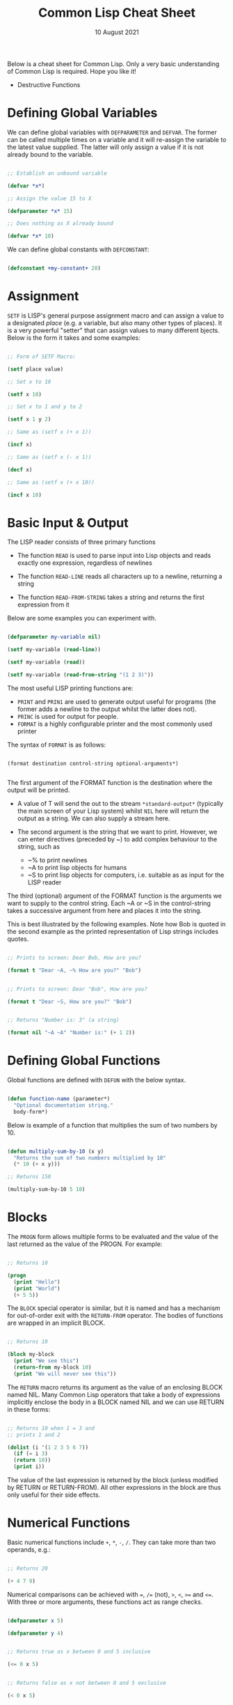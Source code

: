 #+Date: 10 August 2021

#+Title: Common Lisp Cheat Sheet

Below is a cheat sheet for Common Lisp. Only  a very basic
understanding of Common Lisp is required. Hope you like it!

- Destructive Functions





* Defining Global Variables

We can define global variables with =DEFPARAMETER= and 
=DEFVAR=. The former can be called multiple times on a
variable and it will re-assign the variable to the latest
value supplied. The latter will only assign a value if it
is not already bound to the variable.

#+begin_src lisp

  ;; Establish an unbound variable
  
  (defvar *x*)
  
  ;; Assign the value 15 to X
  
  (defparameter *x* 15)
  
  ;; Does nothing as X already bound
  
  (defvar *x* 10)

#+end_src

We can define global constants with =DEFCONSTANT=:

#+begin_src lisp

 (defconstant +my-constant+ 20)

#+end_src


* Assignment

=SETF= is LISP's general purpose assignment macro and
can assign a value to a designated /place/ (e.g. a variable,
but also many other types of places). It is a very powerful
"setter" that can assign values to many different bjects. Below
is the form it takes and some examples:

#+begin_src lisp

  ;; Form of SETF Macro:

  (setf place value)

  ;; Set x to 10

  (setf x 10)

  ;; Set x to 1 and y to 2

  (setf x 1 y 2)

  ;; Same as (setf x (+ x 1))

  (incf x)

  ;; Same as (setf x (- x 1))

  (decf x)

  ;; Same as (setf x (+ x 10))
  
  (incf x 10)

#+end_src

* Basic Input & Output

The LISP reader consists of three primary functions

- The function =READ= is used to parse input into Lisp objects and reads
  exactly one expression, regardless of newlines

- The function =READ-LINE= reads all characters up to a newline, returning
  a string

- The function =READ-FROM-STRING= takes a string and returns the first
  expression from it

Below are some examples you can experiment with.

#+begin_src lisp

  (defparameter my-variable nil)

  (setf my-variable (read-line))

  (setf my-variable (read))

  (setf my-variable (read-from-string "(1 2 3)"))

#+end_src

The most useful LISP printing functions are:

- =PRINT= and =PRIN1= are used to generate output useful for programs
  (the former adds a newline to the output whilst the latter does not).
- =PRINC= is used for output for people.
- =FORMAT= is a highly configurable printer and the most commonly used printer

The syntax of =FORMAT= is as follows:

#+BEGIN_SRC elisp

  (format destination control-string optional-arguments*)
    
#+END_SRC

The first argument of the FORMAT function is the destination where the
output will be printed.

- A value of T will send the out to the stream =*​standard-output​*=
 (typically the main screen of your Lisp system) whilst =NIL= here will
  return the output as a string. We can also supply a stream here.
 
- The second argument is the string that we want to print. However, we can enter
  directives (preceded by ~) to add complex behaviour to the string, such as

  - ~% to print newlines
  - ~A to print lisp objects for humans
  - ~S to print lisp objects for computers, i.e. suitable as as input for the
    LISP reader
 
The third (optional) argument of the FORMAT function is the arguments
we want to supply to the control string. Each ~A or ~S in the
control-string takes a successive argument from here and places it
into the string.

This is best illustrated by the following examples. Note how Bob is
quoted in the second example as the printed representation of Lisp
strings includes quotes.

#+begin_src lisp

  ;; Prints to screen: Dear Bob, How are you?

  (format t "Dear ~A, ~% How are you?" "Bob")


  ;; Prints to screen: Dear "Bob", How are you?

  (format t "Dear ~S, How are you?" "Bob")


  ;; Returns "Number is: 3" (a string)

  (format nil "~A ~A" "Number is:" (+ 1 2))

#+end_src


* Defining Global Functions

Global functions are defined with =DEFUN= with the below syntax.

#+begin_src lisp

  (defun function-name (parameter*)
    "Optional documentation string."
    body-form*)

#+end_src

Below is example of a function that multiplies the sum of two
numbers by 10.

#+begin_src lisp

  (defun multiply-sum-by-10 (x y)
    "Returns the sum of two numbers multiplied by 10"
    (* 10 (+ x y)))

  ;; Returns 150

  (multiply-sum-by-10 5 10)

#+end_src


* Blocks

The =PROGN= form allows multiple forms to be evaluated
and the value of the last returned as the value of the
PROGN. For example:

#+begin_src lisp

  ;; Returns 10
    
  (progn
    (print "Hello")
    (print "World")
    (+ 5 5))

#+end_src

The =BLOCK= special operator is similar, but it is named and has a
mechanism for out-of-order exit with the =RETURN-FROM= operator.
The bodies of functions are wrapped in an implicit BLOCK.

#+begin_src lisp

  ;; Returns 10
  
  (block my-block
    (print "We see this")
    (return-from my-block 10)
    (print "We will never see this"))

#+end_src

The =RETURN= macro returns its argument as the value of an enclosing
BLOCK named NIL.  Many Common Lisp operators that take a body of
expressions implicitly enclose the body in a BLOCK named NIL and we
can use RETURN in these forms:

 #+begin_src lisp

   ;; Returns 10 when 1 = 3 and
   ;; prints 1 and 2
   
   (dolist (i '(1 2 3 5 6 7))
     (if (= i 3)
	 (return 10))
     (print i))

 #+end_src

The value of the last expression is returned by the block (unless
modified by RETURN or RETURN-FROM). All other expressions in the block
are thus only useful for their side effects.


* Numerical Functions

Basic numerical functions include =+=, =*=, =-=, =/=. They can
take more than two operands, e.g.:

#+begin_src lisp

  ;; Returns 20

  (+ 4 7 9)

#+end_src

Numerical comparisons can be achieved with ~=~, =/== (not),
=>=, =<=, =>== and =<==. With three or more arguments, these
functions act as range checks.

#+begin_src lisp

  (defparameter x 5)
  
  (defparameter y 4)

  
  ;; Returns true as x between 0 and 5 inclusive
  
  (<= 0 x 5)

  
  ;; Returns false as x not between 0 and 5 exclusive
  
  (< 0 x 5)

  
  ;; Returns false as x > y

  (< 0 x y 6)

  ;; Returns true

  (< 0 y x 6)

#+end_src

Other useful functions are below. More details on numerical
operations can be found in [[https://www.cs.cmu.edu/Groups/AI/html/cltl/clm/node121.html][Common Lisp, the Language 2nd Edition]].

#+begin_src lisp

  ;; Returns e^3

  (exp 3)

  ;; Returns 4^5

  (expt 4 5)

  ;; Returns log of 8 in the base 2, i.e. 3

  (log 8 2)

  ;; Returns square root

  (sqrt 9)

  ;; Returns 5

  (max 1 3 5 4 2)

  ;; Returns -1

  (min 1 -1 2 3 4)

  ;; Returns 3

  (abs -3)

#+end_src

* Text Functions

Four useful text functions are =CONCATENATE= to join strings,
=LENGTH= to get their length, =SUBSEQ= to extract a portion of a
string and =SEARCH= to search within a string (which returns NIL
if not found).

#+begin_src lisp

  (concatenate 'string "Hello, " "world" ". Today is good.")


  ;; Returns 6

  (length "Common")
  

  ;; Returns 4
  
  (search "term" "the term is search within this string")

#+end_src


Below are comparison functions for strings. Replace STRING with
CHAR in the below to get the equivalent character comparison
function. 

| Case Sensitive | Case Insensitive    |
|----------------+---------------------|
| STRING=        | STRING-EQUAL        |
| STRING/=       | STRING-NOT-EQUAL    |
| STRING<        | STRING-LESSP        |
| STRING<=       | STRING-NOT-GREATERP |
| STRING>        | STRING-GREATERP     |
| STRING>=       | STRING-NOT-LESSP    |


* Data Types

One can get the data types of a LISP object with =TYPE-0F= and
test whether a object is of a particular type with =TYPEP=.

#+begin_src lisp

  (typep "My String" 'string)

  (type-of "My String")

#+end_src

Other type predicate functions include ATOM, NULL, ZEROP,
NUMBERP, EVENP, LISTP, ARRAYP, PLUSP, CHARACTERP, ODDP,
SYMBOLP, PACKAGEP, MINUSP, STRINGP and ODDP.


* Boolean & Equality

The function AND returns NIL if any of its arguments are false and
returns the value of the last argument if all arguments are true.  The
function OR returns the first argument that is true and NIL if no
argument is true.

#+begin_src lisp

  ;; Returns 5
  
  (and t (+ 1 2) (* 1 5))

  ;; Returns 3
  
  (or nil (+ 1 2) (* 1 5))

#+end_src

Common Lisp has a few different functions for testing equality of two
objects. Generally speaking, you can't go wrong with =EQUAL=.

- =EQ= compares equality of memory addresses and is the fastest
  test. It is useful to compare symbols quickly and to test whether two
  cons cells are physically the same object. It should not be used to
  compare numbers.

- =EQL= is like EQ except that it can safely compare numbers for numerical
  equality and type equality. It is the default equality test in many
  Common Lisp functions.

- =EQUAL= is a general purpose test that, in addition to being able to
  safely compare numbers like EQL, can safely compare lists on an
  element by element basis. Lists are not unique and EQ and EQL will
  fail to return equality on equivalent lists if they are stored in
  different memory addresses.

- =EQUALP= is a more liberal version of EQUAL. It ignores case
  distinctions in strings, among other things.

- === is the most efficient way to compare numbers, and the only way to
  compare numbers of disparate types, such as 3 and 3.0. It only accepts
  numbers.


* Conditionals

The five main conditionals in Common Lisp are IF, WHEN, UNLESS, COND
and CASE. Conditionals with an implicit PROGN block allow for multiple
forms within their bodies.

Example of IF form (note there is no implicit PROGN):


#+begin_src lisp

  (if (equal 5 (+ 1 4))
      (print "This is true")
      (print "This if false"))

#+end_src

Example of WHEN form (note there is an implicit PROGN):

#+begin_src lisp

  (when (equal 5 (+ 1 4))
    (print "Print if statement is true")
    (print "Print this also"))

#+end_src

Example of UNLESS form (note there is an implicit PROGN):

#+begin_src lisp

  (unless (equal 3 (+ 1 4))
    (print "Only print if condition is false")
    (print "Print this also"))

#+end_src

Example of COND form (multiple ifs, implicit PROGN). The form exits on
the first true:
	
#+begin_src lisp

  (cond ((equal 5 3) (print "This will not print"))
	((equal 5 5) (print "This will print"))
	((equal 5 5)
	 (print "This will not print as the")
	 (print "form exited at first true")))

#+end_src

Example of a CASE form (multiple ifs on the one variable, implicit
PROGN). Cases are literal not evaluated. The form exits on the first true:

#+begin_src lisp

  ;; Try entering in 9 and then (* 3 3)
  ;; at the read prompt. Then try entering 0
  
  (case (read)
     ((1 3 5 7 9 (* 3 3)) "Odd")
    (* 3 3)
    (0 ; Note implicit PROGN here
     (print "Zero")
     (print "Number"))
    (otherwise "Not a odd number < 10"))

#+end_src


* Basic Looping

=DOLIST= and =DOTIMES= are basic loop macros. DOLIST will iterate over
the items of my-list and execute the loop body for each item of the list.
In the below, my-variable holds the value of each successive item in the
list during the iteration.

#+begin_src lisp

  (dolist (my-variable my-list optional-result-form)
    body-form*)

#+end_src

#+begin_src lisp

   (dolist (i '(1 2 3 5 6 7))
     (print i))

#+end_src

In the below example, DOTIMES will iterate my-variable from 0 to one
less than the end-number supplied. If an optional-result-form is
supplied, it will be evaluated at the end of the loop. Below is the
structure of the macro, together with an example:

#+begin_src lisp

  (dotimes (my-variable end-number optional-result-form)
    body-form*)

#+end_src

#+begin_src lisp

  (dotimes (i 5 T)
    (print i))

#+end_src


* Local Variables

LET and LET* are special operators that allow us to create local
variables that can only be accessed within their closures. LET binds
its variables in parallel such that you cannot refer to another
variable in the LET form when setting the value of another. LET* binds
its variables in sequentially, so that you can refer to the value of
any previously bound variables. This is useful when you want to assign
names to several intermediate steps in a long computation.

The LET form has the following syntax:

#+begin_src elisp

  (let ((var-1 value-1)
	...
	(var-n value-n))
    body-form*)

#+end_src

An example of LET* in use:

 #+begin_src lisp

   ;; Prints 10
   
   (let* ((x 5)
	  (y (+ x x)))
     (print y))

 #+end_src


* Local Functions

Functions named by DEFUN are global functions that can be accessed
anywhere. We can define local functions LABELS, which are only accessible
within their context. The syntax of LABELS is:

#+begin_src lisp

  (labels ((fn-1 args-1 body-1)
	   ...
	   (fn-n args-n body-n))
    body-form*)

#+end_src

Functions defined within LABELS take a similar format to a DEFUN
form. Within the body of the LABELS form, function names matching
those defined by the LABELS refer to the locally defined functions
rather than any global functions with the same names. Below is an
example of a LABELS form that will return 12, the result of (+ 2 4 6),
where 2, 4 and 6 are the results of evaluating the three local
functions defined in the form.

#+begin_src lisp

  ;; Returns 12
  
  (labels ((first-function (x) (+ x x))
	   (second-function (y) (* y y))
	   (third-function (z) (first-function z)))
    (+ (first-function 1)
       (second-function 2)
       (third-function 3))) 

#+end_src


* Lambda Expressions

Lambda expressions allow us to create unnamed functions. These are
useful when writing small functions for certain tasks. Below is
an example.

#+begin_src lisp

  ;; Function Form

  (defun my-function (x)
    (+ x 100))

  ;; Returns 101

  (my-function 1)

  ;; Lambda Form
  ;; Also returns 101
  
  ((lambda (x)
     (+ x 100))
   1)

#+end_src


* Function Parameters

By default, a function call must supply values for all parameters that
feature in the function definition. We can modify this behaviour with
the =&optional=, =&key= and =&rest= tokens.

The =&optional= token allows to distinguish between required parameters,
placed before the =&optional= token, and optional parameters, placed
after the token:

#+begin_src lisp

  (defun make-a-list (a b c d &optional e f g)
    (list a b c d e f g))


  ;; Returns (1 2 3 4 5 NIL NIL)

  (make-a-list 1 2 3 4 5)

#+end_src
	
One drawback of the =&optional= token, using the above as an example, is
that we need to supply values for E and F if we want to supply the
value for G, as arguments in a function call are assigned to the
parameters in order.

To overcome this, we utilise the =&key= token to be able to specify which
optional parameter we want to assign a value to. Below is an example of this.

#+begin_src lisp

  (defun make-a-list-2 (a b c d &key (e 1) f g)
    (list a b c d e f g))

  
  ;; Returns (1 2 3 4 1 NIL 7)
  
  (make-a-list-2 1 2 3 4 :g 7)

#+end_src

The preceding example also shows how we can supply a default value to
an optional (setting E to 1 if no value for E is provided). When we
called this function in the above, we set G to 7 and E also defaulted
to 1. As no value was supplied for F, it defaulted to NIL.

In general, =&key= is preferable to &optional as it allows us to have
greater control in our function calls. It also makes code easier to
maintain and evolve as we can add new parameters to a function without
affecting existing function calls (useful when writing libraries that
are already being used by other programs).

Finally, the =&rest= token, placed before the last variable in a
parameter list, allows us to write functions that can accept an
unknown number of arguments. The last variable will be set to a list
of all the remaining arguments supplied by the function call:

#+begin_src lisp

(defun make-a-list-3 (a b c d &rest e) (list a b c d e))

(make-a-list-3 1 2 3 4 5 6 7 8) ; (1 2 3 4 (5 6 7 8))

#+end_src

We can utilise multiple tokens in the same function call, as long as
we declare them in order:

1. First the names of required parameters are declared;
2. Then the optional parameters;
3. Then the rest parameter; and,
4. Finally the keyword parameters are declared.


* Multiple Values

The =VALUES= function returns multiple values and can be used as the
last expression in the body of a function. The below example returns
1, NIL and 6 (individually, not as a list):

#+begin_src lisp

(values 1 nil (+ 2 4))

#+end_src

If a =VALUES= function is supplied as an argument to a form which is
only expecting one value, the first value returned by the =VALUES=
function is used and the rest are discarded:

#+begin_src lisp

  ;; Returns 6
  
  (+ 5 (values 1 nil (+ 2 4)))

#+end_src

The =MULTIPLE-VALUE-BIND= macro is used to receive multiple values. The
first argument of this macro is the variables and the second is the
expression that returns their values. We can then use these values in
the body of the multiple-value-bind macro. Below is an example.

#+begin_src lisp

  ;; Returns (1 2 3)

  (multiple-value-bind (x y z) (values 1 2 3)
    (list x y z)) 

#+end_src

If there are more variables than values, the leftover variables will
be bound to NIL. If there are more values than variables, the extra
values will be discarded. 

* Apply & Funcall

Functions in Lisp are first-class objects that generally support all
operations available to other data objects, such as being modified,
passed as an argument, returned from a function and being assigned to
a variable.

The FUNCTION special operator (shorthand #') returns the function
object associated with the name of function that is supplied as an
argument:

#+begin_src lisp

  ;; Returns the function object

  (function +)

  ;; Equivalent syntax

  #'+

#+end_src

=APPLY= takes a function and a list of arguments for it and returns the
result of applying the function to its arguments. Note how we have to
use to sharp-quote (#') to pass the + function as an object into the
APPLY function. Without doing so, Lisp will return an error as it will
try to evaluate +, which is not legally permissible in the below
example.

#+begin_src lisp

  ;; Returns 6

  (apply #'+ '(1 2 3))

  ;; Try also the following to see an example
  ;; of lambda expressions in use:

  (apply #'(lambda (a b)
	     (+ a b))
	 '(1 2 3))

#+end_src

The function =FUNCALL= is similar to =APPLY=, but allows us to pass
arguments individually and not packaged as a list:

#+begin_src lisp

  ;; Returns 6

  (funcall #'+ 1 2 3)

#+end_src

* Mapping Functions

Mapping is a type of iteration in which a function is successively
applied to pieces of one or more sequences. =MAPCAR= operates on
successive elements of lists and returns a list of the result of
the successive calls to the function specified. =MAPLIST= operates
on successive CDRs of the lists.

#+begin_src lisp

  ;; Returns (-1 -2 -3)

  (mapcar #'(lambda (x) (- 0 x)) '(1 2 3))

  ;; Returns ((a b c d) (b c d) (c d) (d))

  (maplist #'(lambda (x) x) '(a b c d))

#+end_src

The above only work for lists. To map over other types of sequences,
one can use =MAP=:

#+begin_src lisp

  (map result-type function &rest sequences)

#+end_src

Below are a couple of examples.

#+begin_src lisp

  ;; Returns a list ((#\a #\a) (#\b #\b) (#\c #\c))
  
  (map 'list #'(lambda (x) (list x x)) "abc")

  ;; Returns "1010"

  (map 'string
       #'(lambda (x) (if (oddp x) #\1 #\0))
       '(1 2 3 4))
  

#+end_src

* Push, Pop & Reverse

We can use lists as pushdown stacks. The macro PUSH can be used to
push an element to the front of the list, while the macro POP can
remove and return the first element of the list. Both are destructive
operations as they directly change the original lists in question. For
example:

#+begin_src lisp

  (defparameter my-list '(2 3 4))

  ;; Returns (1 2 3 4)

  (push 1 my-list)

  ;; Returns (1 2 3 4)

  my-list

  ;; Returns 1, the car of the list my-list

  (pop my-list)

  ;; Returns (2 3 4)

  my-list

#+end_src

=REVERSE= is a very useful function to reverse the order of elements
within a list and is frequently used in various scenarios:

#+begin_src lisp

  ;; Returns (F E D C B A)

  (reverse '(a b c d e f))

#+end_src

* List Functions

The below are some common functions to access elements of a list:

#+begin_src lisp

  ;; Returns the element at the position given in
  ;; provided position (3), returning D:

  (nth 3 '(a b c d e f g))

  ;; Also try FIRST - TENTH for a similar effect:
   
  ;; Returns A

  (first '(a b c d e f g))

  ;; A similar version of NTH exists for accessing CDRs:
  ;; The below returns (D E F G)
  
  (nthcdr 3 '(a b c d e f g))

  ;; We can also easily access the last CDR with last
  ;; Below returns (G) (note it returns a CDR):
    
  (last '(a b c d e f g)) 

#+end_src

There are also some useful set functions that one can use in conjunction
with sets. =MEMBER= and its variants might be the most useful:

#+begin_src lisp

  ;; Returns (B C)
  
  (member 'b '(a b c))

  ;; Returns (3 4)
  
  (member-if #'oddp '(2 3 4))

  ;; One can also specify the test to apply (default is EQL):

  (member 'b '(a b c) :test #'equal) 

#+end_src

=ADJOIN= joins an object onto a list only if it is not already a member:

#+begin_src lisp

  ;; Returns (A B C)
  
  (adjoin 'b '(a b c))

  ;; Returns (Z A B C)

  (adjoin 'z '(a b c))


#+end_src

Set union, intersection and complement operations can also be done:

#+begin_src lisp

  ;; Returns (A B C S)
  
  (union '(a b c)
	 '(c b s))


  ;; Returns (C B)

  (intersection '(a b c)
		'(c b s))

  ;; Returns (A)
  
  (set-difference '(a b c) '(c b s))

#+end_src

The function =REDUCE= is useful to extend functions that only take two
variables. It takes two arguments, a function (which must take exactly
two values) and a sequence. The function is initially called on the
first two elements of the sequence, and thereafter with each
successive element as the second argument. The value returned by the
last call is the value returned by the =REDUCE= function. For example,
the below returns (A), the intersection of these three lists:

#+begin_src lisp

  (reduce #'intersection '((b r a d) (b a d) (c a t)))

#+end_src

* Keyword Arguments

Many list and sequence (list, strings, arrays) functions take one or
more keyword arguments from the below table. For example, we can use
POSITION to return the position of an element within a sequenc (or NIL
if not found) and use keyword arguments to determine where to begin
the search:

#+begin_src lisp

  (position #\a "fantasia" :start 3 :end 7) ; Returns 4
  
#+end_src

| Parameter | Position                            | Default  |
|-----------+-------------------------------------+----------|
| :key      | A function to apply to each element | identity |
| :test     | The test function for comparison    | eql      |
| :from-end | If true, work backwards             | nil      |
| :start    | Position at which to start          | 0        |
| :end      | Position, if any, at which to stop  | nil      |


* Association Lists

Association lists are a very useful data structure for mapping values
to keys. They are lists of pairs (i.e. conses), with the key being the
CAR of the pair and the datum being the CDR of the pair.

#+begin_src lisp

  ;; Example of an a-list:

  (defvar my-a-list '((one . 1) (two . 2)))

  ;; Add an entry to the front of an a-list
  ;; Returns ((one . 1) (two . 2) (three . 3))
  
  (acons three 3 my-a-list)

  ;; Create an a-list from lists of keys & datums:

  (pairlis '(one two three) '(1 2 3))

  ;; Return the pair associated with a key:
  ;; Below returns (one . 1)

  (assoc 'one my-a-list)

  ;; Find the first pair associated with a datum:
  ;; Returns (two . 2)

  (rassoc 2 my-a-list :test #'=)

#+end_src


* Arrays

The function MAKE-ARRAY allows us to create arrays. For example, we
can create a 2 x 3 array as follows:

#+begin_src lisp

  (defparameter my-array
    (make-array '(2 3) :initial-element nil))

#+end_src

The functions AREF and SETF allow us to access elements and set them
with values:

#+begin_src lisp

  ;; Returns NIL

  (aref my-array 0 0)

  
  ;; Set (0,0) to B
  
  (setf (aref my-array 0 0) 'b)

  
  ;; Returns B

  (aref my-array 0 0)

#+end_src

The functions ARRAY-RANK and ARRAY-DIMENSION retrieve the the number
of dimensions and the number of elements in a given dimension
respectively:

#+begin_src lisp

  (setf my-array
	(make-array '(2 3)
		    :initial-element '((1 2 3) (1 2 3))))
  
  ;; Returns 2

  (array-rank my-array))

  ;; Returns 2

  (array-dimension my-array 0)
  
  ;; Returns 3

  (array-dimension my-array 1)

#+end_src

We use :INITIAL-ELEMENT to set the value of every element of an array
to the provided argument, while we use :INITIAL-CONTENTS to set the
array to the object provided. A one-dimensional array is a vector and
can be created with either of the following.

#+begin_src lisp

(vector "a" 'b 3)
 
(defparameter my-vector
  (make-array 3 :initial-contents '("a" 'b 3)))

#+end_src

Finally, we can create a literal array using the #na syntax, where n
is the number of dimensions:

#+begin_src lisp

  ;; Returns ((B NIL NIL) (1 2 3))

  #2a((b nil nil) (1 2 3))

#+end_src
	
Strings are vectors of characters, denoted with double quotes
(e.g. "my-string"). Strings evaluate to themselves. A character such
as c is denoted as #\c. Each character has an associated integer that
is usually (but not necessarily) its ASCII number:

#+begin_src lisp

  ;; Returns 99
  
  (char-code #\c)

  ;; Returns #\c
  
  (code-char 99) 

#+end_src


* Sequences

The type sequence includes both lists and vectors (and therefore strings).
Sequences have many useful functions. =REMOVE=, =REMOVE-IF= and
=REMOVE-DUPLICATES= are very handy filter functions.

#+begin_src lisp

  ;; Returns 6

  (length '(a b c d e f))

  ;; Returns (F E D C B A)

  (reverse '(a b c d e f)) 

  ;; Returns (C R T) (a new original list unaffected):

  (remove 'a '(c a r a t))
 	
  ;; Returns "cbdra" (preserves only the last of each):

  (remove-duplicates "abracadabra")

  ;; Remove all odd numbers in the below:
  ;; Returns (2 4 4)

  (remove-if #'oddp '(1 2 3 4 4))

#+end_src

We use SUBSEQ to get a portion of a list. Its arguments are a list,
the starting position and an optional ending position (which is not to
be included in the subsequence):

#+begin_src lisp

  ;; Returns (B C D)
  
  (subseq '(a b c d e f) 1 4)

#+end_src

SORT takes a sequence and a comparison function of two arguments and
destructively (i.e. by modifying the original sequence) returns a
sequence sorted according to the function:

#+begin_src lisp

  ;; Returns (6 5 4 2 1)
  
  (sort '(1 4 2 5 6) #'>) 

#+end_src

The functions EVERY and SOME test whether a sequence satisfies a
provided predicate:

#+begin_src lisp

  ;; Returns NIL

  (every #'oddp '( 1 2 5)) 

  ;; Returns T

  (some #'oddp '( 1 2 5))

  ;; Returns T

  (every #'> '(1 3 5) '(0 2 4))

#+end_src

We can find elements within a sequence with =FIND=, which returns
the leftmost such element, or =POSITION=, which returns the position
of such an item, as an integer. We can use =COUNT= to count the number
of instances of the element within the sequence and also use =SEARCH=
to search for sequence within another.

#+begin_src lisp

  ;; Returns 1
  
  (find 1 '(1 2 3 4))

  ;; Returns 0 (the position of 1):

  (position 1 '(1 2 3 4))

  ;; Returns 3:

  (count 1 '(1 2 3 1 1 4))

  ;; Returns 4

  (search "Hello" "Hi! Hello, World!")

#+end_src

* Hash Tables

A hash table is a way of associating pairs of objects, like a
dictionary. The objects stored in a hash table or used as keys can be
of any type. We can make hastables with MAKE-HASH-TABLE and retrieve
values associated with a given key with GETHASH:

#+begin_src lisp

  (defparameter my-hash-table (make-hash-table))

  ;; Returns NIL as not yet set
  
  (gethash 'color my-hash-table) 

#+end_src

Similar to other structures, we use SETF to set values. Hash tables
can accommodate any number of elements, because they are expanded when
they run out of space. We can remove values with REMHASH.

#+begin_src lisp

  ;; Returns RED
  
  (setf (gethash 'color my-hash-table) 'red)

  (remhash 'color my-hash-table)

#+end_src

Finally, the function MAPHASH allows you to iterate over all entries
in the hash table. Its first argument must be a function which accepts
two arguments, the key and the value of each entry. Note that due to
the nature of hash tables you can't control the order in which the
entries are provided to MAPHASH (or other traversing constructs):
	
#+begin_src lisp

  (maphash #'(lambda (key value)
	       (format t "~A = ~A~%" key value))
	   my-hash-table)

#+end_src


* Structures

Common Lisp provides the DEFSTRUCT facility for creating named data
structures with named components. This makes it easier to manipulate
custom data objects as we can refer to their components by
name. Constructor, access and assignment constructs are automatically
defined when a data type is defined through DEFSTRUCT.

Consider the below example of defining a data type for rectangles.
DEFSTRUCT defines RECTANGLE to be a structure with two fields,
height and width. The symbol RECTANGLE becomes the name of a data
type and each rectangle will be of type RECTANGLE, then STRUCTURE,
then ATOM and then T. DEFSTRUCT generates four associated functions:

1. RECTANGLE-HEIGHT and RECTANGLE-WIDTH to access elements of the
   structure

2. RECTANGLE-P to test whether an object is of type rectangle

3. MAKE-RECTANGLE to create rectangles

4. COPY-RECTANGLE to create copies of rectangles

** Example of a Structure

#+begin_src lisp

  ;; Height will default to NIL
  ;; Width will default to 5 

  (defstruct rectangle (height)
	     (width 5))
  
  (defvar rectangle-1)

  (setf rectangle-1
	(make-rectangle :height 10 :width 15))
	
  ;; Returns 10
  
  (rectangle-height rectangle-1)

  ;; Returns 20

  (setf (rectangle-width rectangle-1) 20)

  (defvar rectangle-2)

  (setf rectangle-2 (make-rectangle))

  ;; Prints #S(RECTANGLE :HEIGHT NIL :WIDTH 5)
  
  rectangle-2

#+end_src


* Common Lisp Object System (CLOS)

Below is an example of creating two classes, one which inherits
from the other. Courtsey of the [[https://lispcookbook.github.io/cl-cookbook/clos.html#getters-and-setters-accessor-reader-writer][Common Lisp Cookbook]].

#+begin_src lisp

  ;; Create class:
    
  (defclass person ()
   ((name
    :initarg :name
    :accessor name)
   (lisper
    :initform "Yes"
    :accessor lisper)))

  ;; Create instance of class:

  (defvar person-1
    (make-instance 'person :name "David" ))

  ;; Accessor can be used to both get & set:
  ;; First form below returns David, second
  ;; Second sets it two "Tom"
  
  (name person-1)
  
  (setf (name person-1) name)

  ;; Returns "Yes" (set defaults through initform):
  
  (lisper person-1)
  
  ;; Inherit from class person:
  
  (defclass child (person)
    (can-walk-p
     :initarg :can-walk-p
     :initform "No"
     :accessor can-walk-p))
  
  ;; Try this:

  (lisper (make-instance 'child :name))

  (can-walk-p (make-instance 'child))
  
#+end_src

We can add methods to classes with a combination of =DEFGENERIC=
and =DEFMETHOD=. Note that Common Lisp supports multiple dispatch
so that many classes can share & use the same method names.

=DEFGENERIC= establishes an entry in the method dispatch table,
while =DEFMETHOD= allows us to create specialised versions.

#+begin_src lisp

  ;; Version without default method (to be used if
  ;; no other specialisations exist:

  (defgeneric greet (obj)
    (:documentation "Says hi")
    (:method (obj)
	     (format t "Hi")))

  ;; Version without default method:

  (defgeneric greet (obj)
    (:documentation "Says hi"))
    
#+end_src

In creating specialised methods, we add the parameter type to
to the methods. In a method call, Lisp will then use the method
which matches the parameter types of the parameters supplied
in the method call. In the below, GUEST-NAME is a parameter of
type person, while MESSAGE is a parameter that is not specialised.

#+begin_src lisp

  (defmethod greet ((guest-name person) (message))
    (format t "The person greets ~A and says ~A" guest-name message))


#+end_src

* Advanced Looping

Below is the syntax and example of the =DO= macro. 

#+begin_src lisp

  (do ((var1 init1 step1)
       ...
       (varn initn stepn))
      (end-test result-forms*)
    body-forms*)

#+end_src

The below example will return 81 and print 1, 0, 1, 4, 9, 16, 25,
36, 49 and 64 on newlines. During each iteration, loop-step is
increased by one while square is set to the square of loop-step.

#+begin_src lisp

  (do ((loop-step 0 (+ loop-step 1))
       (square 1 (* loop-step loop-step)))
      ((= 10 loop-step) square) ; Stop at 10
    (print square)) ; Print square at each step

#+end_src

Below are examples of the =LOOP= macro, some from [[http://www.ai.sri.com/pkarp/loop.html][Peter D. Karp's Guide]].

#+begin_src common-lisp

  (defvar my-list-1 '(1 2 3 4 5 6))
  
  (defvar my-list-2 '(a b c d e))

  
  ;; Returns (2 4 6 8 10 12)
  
  (loop for x in my-list-1
	collect (+ x x))
  
  ;; Prints the numbers iteratively:

  (loop for x in my-list-1
	do (print x))

  ;; Only collects even numbers:

  (loop for x in my-list-1
	if (evenp x)
	collect x)

  ;; Loops across two lists, but stops
  ;; at the end of the shorter list

  (loop for x in my-list-1
	for y in my-list-2
	do (format t "X: ~a, Y: ~a" x y))

  ;; Simple loop with counter:

  (loop for x from 1 to 5
	do (print x))

  ;; Returns True:

  (loop for x in '(abc 2) 
      thereis (numberp x))

    ;; Returns NIL:

(loop for x in '(abc 2) 
      never (numberp x))

  ;; Returns NIL:
  
  (loop for x in '(abc 2)
	always (numberp x))

  ;; Early termination example:

  (loop for x from 1
      for y = (* x 10)
      while (< y 100)
      do (print (* x 5))
      collect y)

  ;; Some other interesting examples:

  (loop for x in '(a b c d e 1 2 3 4)
	until (numberp x)
	do
	collect (list x 'abc))

  (loop for x in '(a b c d e)
	for y from 1
	when (> y 1) do (format t ", ")
	do (format t "~A" x))

  (loop for x in '(a b c d e)
      for y from 1
      if (> y 1)
      do (format t ", ~A" x)
      else do (format t "~A" x))
  
#+end_src


* Reading & Writing to Files

The =WITH-OPEN-FILE= macro is used to read & write to files and then
close the file. Streams are Lisp objects representing sources and/or
destinations of characters. To read from or write to a file, you open
it as a stream. By default, input is read from the stream *​standard-input​*
and output is recorded in *​standard-output​*. Initially they will be the
same place - the toplevel.

Below is an example opening a file as my-stream and then reading from
it. The NIL in the below inhibits end of file errors.

#+begin_src lisp

  (with-open-file (my-stream "/Users/ashokkhanna/test.txt")
    (format t "~a~%" (read-line my-stream nil)))

#+end_src

Below is an example opening a file as my-stream and then writing to
it.

#+begin_src lisp

  (with-open-file (my-stream "/Users/ashokkhanna/test.txt" :direction
			     :output :if-exists :append)
    (format my-stream "~a~%" "Hello, World!"))

#+end_src

The following open arguments can be supplied to the WITH-OPEN-FILE
macro:

| Arguments                  | Effect                             |
|----------------------------+------------------------------------|
| :direction :output         | Write to a file insead of reading  |
| :if-does-not-exist :create | Create a file if it does not exist |
| :if-exists :supersede      | Replace the file that exists       |
| :if-exists :overwrite      | Overwrite file                     |
| :if-exists :append         | Write to end of file               |


* Packages

Packages need to be registered before they can be used. We can also
shadow symbols in a package so that they use the versions
defined in the package vs. the definitions that are imported via
a =:USE= command. However, generally it is advised against doing
this.

#+begin_src lisp

  (defpackage :my-package
    (:use :cl :other-package-1)
    (:export :symbol-1
	     :symbol-2)
    (:shadow 'restart
	     'condition)))

#+end_src

Once a package is registered with the above, we can switch
to it with =IN-PACKAGE=.

#+begin_src lisp

  (in-package :my-package)
  
#+end_src

Within a package, all symbols defined in that package are
accessible. In addition, any /exported/ symbols from packages
inherited via the =:USE= command can be direclty accessed without
a package qualifier. 

Outside of a package, its symbols can be accessed via a
double-colon package qualifier, e.g. =my-package::symbol-3=, while
its exported symbols can be accessed via a single-colon package
qualifier, e.g. =my-package:symbol-1=.

In general it is good to use package qualifier as it gives the
reader an indication of where the symbol came from. More information
on packages can be found on [[https://ashok-khanna.medium.com/an-introduction-to-lisp-packages-7a9ee352006e][my guide on Medium]].
